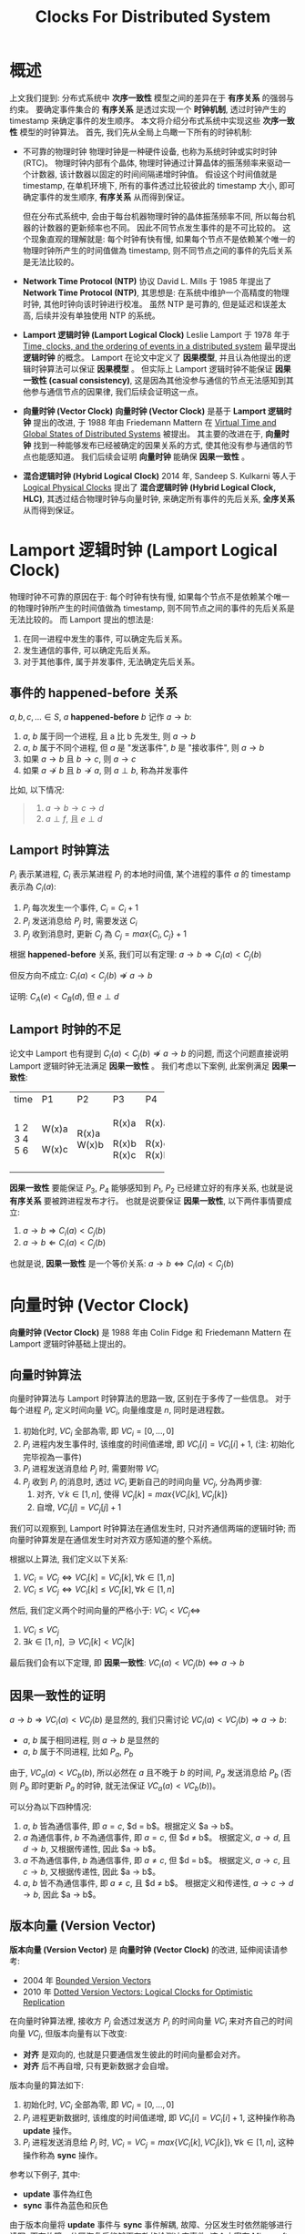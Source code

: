 #+title: Clocks For Distributed System
* 概述
上文我们提到: 分布式系统中 *次序一致性* 模型之间的差异在于 *有序关系* 的强弱与约束。 要确定事件集合的 *有序关系* 是透过实现一个 *时钟机制*, 透过时钟产生的 timestamp 来确定事件的发生顺序。 本文将介绍分布式系统中实现这些 *次序一致性* 模型的时钟算法。 首先, 我们先从全局上鸟瞰一下所有的时钟机制:
 * 不可靠的物理时钟
   物理时钟是一种硬件设备, 也称为系统时钟或实时时钟 (RTC)。 物理时钟内部有个晶体, 物理时钟通过计算晶体的振荡频率来驱动一个计数器, 该计数器以固定的时间间隔递增时钟值。 假设这个时间值就是 timestamp, 在单机环境下, 所有的事件透过比较彼此的 timestamp 大小, 即可确定事件的发生顺序, *有序关系* 从而得到保证。

   但在分布式系统中, 会由于每台机器物理时钟的晶体振荡频率不同, 所以每台机器的计数器的更新频率也不同。 因此不同节点发生事件的是不可比较的。 这个现象直观的理解就是: 每个时钟有快有慢, 如果每个节点不是依赖某个唯一的物理时钟所产生的时间值做為 timestamp, 则不同节点之间的事件的先后关系是无法比较的。
 * *Network Time Protocol (NTP)* 协议
   David L. Mills 于 1985 年提出了 *Network Time Protocol (NTP)*, 其思想是: 在系统中维护一个高精度的物理时钟, 其他时钟向该时钟进行校准。 虽然 NTP 是可靠的, 但是延迟和误差太高, 后续并没有单独使用 NTP 的系统。
 * *Lamport 逻辑时钟 (Lamport Logical Clock)*
   Leslie Lamport 于 1978 年于 [[https://www.eecs.ucf.edu/~lboloni/Teaching/COP5611_2008/slides/clock-lamport.pdf][Time, clocks, and the ordering of events in a distributed system]] 最早提出 *逻辑时钟* 的概念。 Lamport 在论文中定义了 *因果模型*, 并且认為他提出的逻辑时钟算法可以保证 *因果模型* 。 但实际上 Lamport 逻辑时钟不能保证 *因果一致性 (casual consistency)*, 这是因為其他没参与通信的节点无法感知到其他参与通信节点的因果律, 我们后续会证明这一点。
 * *向量时钟 (Vector Clock)*
   *向量时钟 (Vector Clock)* 是基于 *Lamport 逻辑时钟* 提出的改进, 于 1988 年由 Friedemann Mattern 在 [[https://sites.cs.ucsb.edu/~arch/spr07-seminar/papers/VirtTimeGlobStates-89.pdf][Virtual Time and Global States of Distributed Systems]] 被提出。 其主要的改进在于, *向量时钟* 找到一种能够发布已经被确定的因果关系的方式, 使其他没有参与通信的节点也能感知道。 我们后续会证明 *向量时钟* 能确保 *因果一致性* 。
 * *混合逻辑时钟 (Hybrid Logical Clock)*
   2014 年, Sandeep S. Kulkarni 等人于 [[https://citeseerx.ist.psu.edu/document?repid=rep1&type=pdf&doi=cea6a30d755ddc145bc886a9cb733c81c77b6568][Logical Physical Clocks]] 提出了 *混合逻辑时钟 (Hybrid Logical Clock, HLC)*, 其透过结合物理时钟与向量时钟, 来确定所有事件的先后关系, *全序关系* 从而得到保证。
* Lamport 逻辑时钟 (Lamport Logical Clock)
物理时钟不可靠的原因在于: 每个时钟有快有慢, 如果每个节点不是依赖某个唯一的物理时钟所产生的时间值做為 timestamp, 则不同节点之间的事件的先后关系是无法比较的。 而 Lamport 提出的想法是:
1. 在同一进程中发生的事件, 可以确定先后关系。
2. 发生通信的事件, 可以确定先后关系。
3. 对于其他事件, 属于并发事件, 无法确定先后关系。
** 事件的 happened-before 关系
$a, b, c,... \in S$, $a$ *happened-before* $b$ 记作 $a \rightarrow b$:
1. $a$, $b$ 属于同一个进程, 且 a 比 b 先发生, 则 $a \rightarrow b$
2. $a$, $b$ 属于不同个进程, 但 $a$ 是 "发送事件", $b$ 是 "接收事件", 则 $a \rightarrow b$
3. 如果 $a \rightarrow b$ 且 $b \rightarrow c$, 则 $a \rightarrow c$
4. 如果 $a \nrightarrow b$ 且 $b \nrightarrow a$, 则 $a \perp b$, 称為并发事件

比如, 以下情况:
[[./imgs/lamport-case-01.png]]
#+begin_quote
1. $a \rightarrow b \rightarrow c \rightarrow d$
2. $a \perp f$, 且 $e \perp d$
#+end_quote
** Lamport 时钟算法
$P_{i}$ 表示某进程, $C_{i}$ 表示某进程 $P_{i}$ 的本地时间值, 某个进程的事件 $a$ 的 timestamp 表示為 $C_{i} (a)$:
1. $P_{i}$ 每次发生一个事件, $C_{i} = C_{i} + 1$
2. $P_{i}$ 发送消息给 $P_{j}$ 时, 需要发送 $C_{i}$
3. $P_{j}$ 收到消息时, 更新 $C_{j}$ 為 $C_{j} = max \{C_{i}, C_{j}\} + 1$

根据 *happened-before* 关系, 我们可以有定理:
$a \rightarrow b \Rightarrow C_{i}(a) < C_{j}(b)$

但反方向不成立:
$C_{i}(a) < C_{j}(b) \nRightarrow  a \rightarrow b$

证明:
[[./imgs/lamport-case-02.png]]
$C_{A}(e) < C_{B}(d)$, 但 $e \perp d$
** Lamport 时钟的不足
论文中 Lamport 也有提到 $C_{i}(a) < C_{j}(b) \nRightarrow  a \rightarrow b$ 的问题, 而这个问题直接说明 Lamport 逻辑时钟无法满足 *因果一致性* 。
我们考虑以下案例, 此案例满足 *因果一致性*:
+------+-------+-------+-------+-------+
| time | P1    | P2    | P3    | P4    |
+------+-------+-------+-------+-------+
|    1 | W(x)a |       |       |       |
|    2 |       | R(x)a | R(x)a | R(x)a |
|    3 |       | W(x)b |       |       |
|    4 | W(x)c |       |       |       |
|    5 |       |       | R(x)b | R(x)c |
|    6 |       |       | R(x)c | R(x)b |
+------+-------+-------+-------+-------+
 *因果一致性* 要能保证 $P_{3}$, $P_{4}$ 能够感知到 $P_{1}$, $P_{2}$ 已经建立好的有序关系, 也就是说 *有序关系* 要被跨进程发布才行。
也就是说要保证 *因果一致性*, 以下两件事情要成立:
1. $a \rightarrow b \Rightarrow C_{i}(a) < C_{j}(b)$
2. $a \rightarrow b \Leftarrow C_{i}(a) < C_{j}(b)$
也就是说, *因果一致性* 是一个等价关系:
$a \rightarrow b \Leftrightarrow C_{i}(a) < C_{j}(b)$
* 向量时钟 (Vector Clock)
*向量时钟 (Vector Clock)* 是 1988 年由 Colin Fidge 和 Friedemann Mattern 在 Lamport 逻辑时钟基础上提出的。
** 向量时钟算法
向量时钟算法与 Lamport 时钟算法的思路一致, 区别在于多传了一些信息。
对于每个进程 $P_{i}$, 定义时间向量 $VC_{i}$, 向量维度是 $n$, 同时是进程数。
1. 初始化时, $VC_{i}$ 全部為零, 即 $VC_{i} = [0,...,0]$
2. $P_{i}$ 进程内发生事件时, 该维度的时间值递增, 即 $VC_{i}[i] = VC_{i}[i] + 1$, (注: 初始化完毕视為一事件)
3. $P_{i}$ 进程发送消息给 $P_{j}$ 时, 需要附带 $VC_{i}$
4. $P_{j}$ 收到 $P_{i}$ 的消息时, 透过  $VC_{i}$ 更新自己的时间向量 $VC_{j}$, 分為两步骤:
   1) 对齐, $\forall k \in [1, n]$, 使得 $VC_{j}[k] = max \{ VC_{i}[k], VC_{j}[k]\}$
   2) 自增, $VC_{j}[j] = VC_{j}[j] + 1$

我们可以观察到, Lamport 时钟算法在通信发生时, 只对齐通信两端的逻辑时钟; 而向量时钟算发是在通信发生时对齐双方感知道的整个系统。

根据以上算法, 我们定义以下关系:
1. $VC_{i} = VC_{j} \Leftrightarrow VC_{i}[k] = VC_{j}[k], \forall k \in [1, n]$
2. $VC_{i} \le VC_{j} \Leftrightarrow VC_{i}[k] \le VC_{j}[k], \forall k \in [1, n]$

然后, 我们定义两个时间向量的严格小于:
$VC_{i} < VC_{j} \Leftrightarrow$
1. $VC_{i} \le VC_{j}$
2. $\exists k \in [1, n], \ni VC_{i}[k] < VC_{j}[k]$

最后我们会有以下定理, 即 *因果一致性*:
$VC_{i}(a) < VC_{j}(b) \Leftrightarrow a \rightarrow b$
** 因果一致性的证明
$a \rightarrow b \Rightarrow VC_{i}(a) < VC_{j}(b)$ 是显然的, 我们只需讨论 $VC_{i}(a) < VC_{j}(b) \Rightarrow a \rightarrow b$:
 * $a$, $b$ 属于相同进程, 则 $a \rightarrow b$ 是显然的
 * $a$, $b$ 属于不同进程, 比如 $P_{a}$, $P_{b}$

由于, $VC_{a}(a) < VC_{b}(b)$, 所以必然在 $a$ 且不晚于 $b$ 的时间, $P_{a}$ 发送消息给 $P_{b}$ (否则 $P_{b}$ 即时更新 $P_{a}$ 的时钟, 就无法保证 $VC_{a}(a) < VC_{b}(b)$)。
[[./imgs/vector-clock-proof-01.jpg]]

可以分為以下四种情况:
[[./imgs/vector-clock-proof-02.jpg]]
1. $a$, $b$ 皆為通信事件, 即 $a = c$, $d = b$。根据定义 $a \rightarrow b$。
2. $a$ 為通信事件, $b$ 不為通信事件, 即 $a = c$, 但 $d \ne b$。 根据定义, $a \rightarrow d$, 且 $d \rightarrow b$, 又根据传递性, 因此 $a \rightarrow b$。
3. $a$ 不為通信事件, $b$ 為通信事件, 即 $a \ne c$, 但 $d = b$。 根据定义, $a \rightarrow c$, 且 $c \rightarrow b$, 又根据传递性, 因此 $a \rightarrow b$。
4. $a$, $b$ 皆不為通信事件, 即 $a \ne c$, 且 $d \ne b$。 根据定义和传递性, $a \rightarrow c \rightarrow d \rightarrow b$, 因此 $a \rightarrow b$。
** 版本向量 (Version Vector)
*版本向量 (Version Vector)* 是 *向量时钟 (Vector Clock)* 的改进, 延伸阅读请参考:
 * 2004 年 [[http://pdplab.it.uom.gr/teaching/distrubutedSite/eceutexas/dist2/papers/bvvmain.pdf][Bounded Version Vectors]]
 * 2010 年 [[https://asc.di.fct.unl.pt/~nmp/pubs/tr-corr-2010.pdf][Dotted Version Vectors: Logical Clocks for Optimistic Replication]]

在向量时钟算法裡, 接收方 $P_{j}$ 会透过发送方 $P_{i}$ 的时间向量 $VC_{i}$ 来对齐自己的时间向量 $VC_{j}$, 但版本向量有以下改变:
 * *对齐* 是双向的, 也就是只要通信发生彼此的时间向量都会对齐。
 * *对齐* 后不再自增, 只有更新数据才会自增。

版本向量的算法如下:
1. 初始化时, $VC_{i}$ 全部為零, 即 $VC_{i} = [0,...,0]$
2. $P_{i}$ 进程更新数据时, 该维度的时间值递增, 即 $VC_{i}[i] = VC_{i}[i] + 1$, 这种操作称為 *update* 操作。
3. $P_{i}$ 进程发送消息给 $P_{j}$ 时, $VC_{i} = VC_{j} = max \{VC_{i}[k], VC_{j}[k]\}, \forall k \in [1, n]$, 这种操作称為 *sync* 操作。

参考以下例子, 其中:
 * *update* 事件為红色
 * *sync* 事件為蓝色和灰色
[[./imgs/version-vector.jpg]]

由于版本向量将 *update* 事件与 *sync* 事件解耦, 故障、分区发生时依然能够进行读写; 而在故障、分区恢复后能够更有效的检测冲突事件, 这个方案在 Microsoft 的 Dynamo 得到采用。
** 向量时钟的不足
向量时钟的不足体现在:
 * 节点数量是固定的, 无法动态增加、撤销节点。
 * 假设节点数為 $N$, 则维持 *因果性 casuality* 的成本以及通信的复杂度是 $O(N)$。
* 混合逻辑时钟 (Hybrid Logical Clock)
/to be completed.../
* References
https://writings.sh/post/logical-clocks
http://yang.observer/2020/07/26/time-lamport-logical-time/


https://orgmode.org/worg/org-symbols.html
